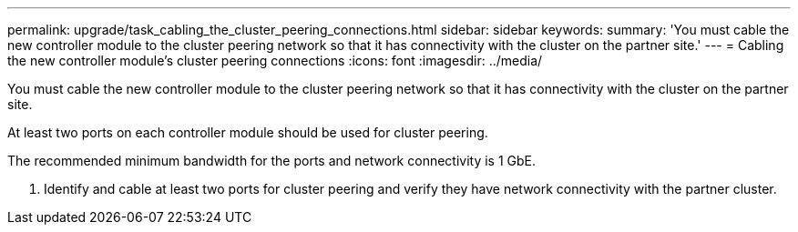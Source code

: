 ---
permalink: upgrade/task_cabling_the_cluster_peering_connections.html
sidebar: sidebar
keywords: 
summary: 'You must cable the new controller module to the cluster peering network so that it has connectivity with the cluster on the partner site.'
---
= Cabling the new controller module's cluster peering connections
:icons: font
:imagesdir: ../media/

[.lead]
You must cable the new controller module to the cluster peering network so that it has connectivity with the cluster on the partner site.

At least two ports on each controller module should be used for cluster peering.

The recommended minimum bandwidth for the ports and network connectivity is 1 GbE.

. Identify and cable at least two ports for cluster peering and verify they have network connectivity with the partner cluster.
